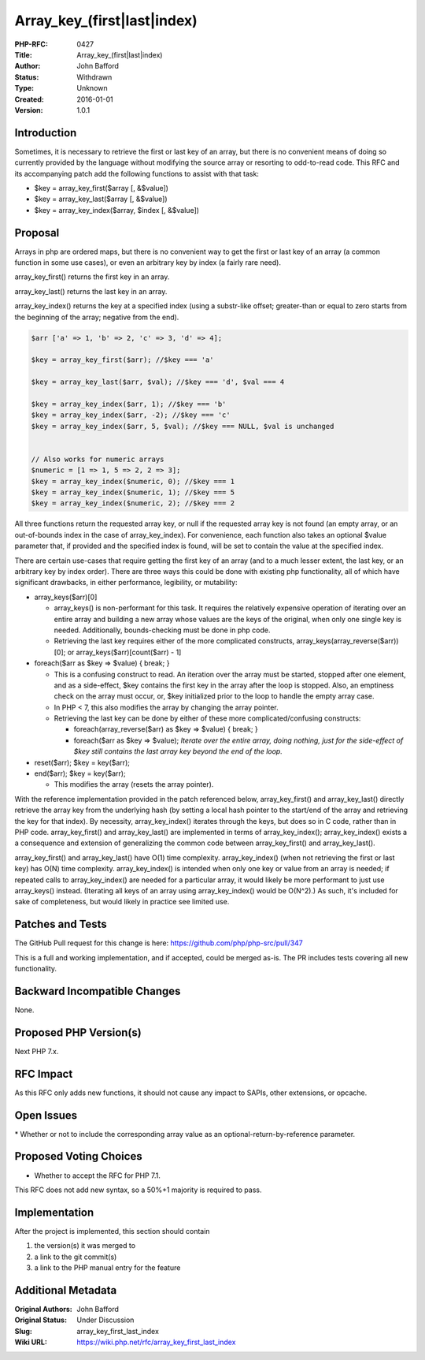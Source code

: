 Array_key_(first|last|index)
============================

:PHP-RFC: 0427
:Title: Array_key_(first|last|index)
:Author: John Bafford
:Status: Withdrawn
:Type: Unknown
:Created: 2016-01-01
:Version: 1.0.1

Introduction
------------

Sometimes, it is necessary to retrieve the first or last key of an
array, but there is no convenient means of doing so currently provided
by the language without modifying the source array or resorting to
odd-to-read code. This RFC and its accompanying patch add the following
functions to assist with that task:

-  $key = array_key_first($array [, &$value])
-  $key = array_key_last($array [, &$value])
-  $key = array_key_index($array, $index [, &$value])

Proposal
--------

Arrays in php are ordered maps, but there is no convenient way to get
the first or last key of an array (a common function in some use cases),
or even an arbitrary key by index (a fairly rare need).

array_key_first() returns the first key in an array.

array_key_last() returns the last key in an array.

array_key_index() returns the key at a specified index (using a
substr-like offset; greater-than or equal to zero starts from the
beginning of the array; negative from the end).

.. code:: php

   $arr ['a' => 1, 'b' => 2, 'c' => 3, 'd' => 4];

   $key = array_key_first($arr); //$key === 'a'

   $key = array_key_last($arr, $val); //$key === 'd', $val === 4

   $key = array_key_index($arr, 1); //$key === 'b'
   $key = array_key_index($arr, -2); //$key === 'c'
   $key = array_key_index($arr, 5, $val); //$key === NULL, $val is unchanged


   // Also works for numeric arrays
   $numeric = [1 => 1, 5 => 2, 2 => 3];
   $key = array_key_index($numeric, 0); //$key === 1
   $key = array_key_index($numeric, 1); //$key === 5
   $key = array_key_index($numeric, 2); //$key === 2

All three functions return the requested array key, or null if the
requested array key is not found (an empty array, or an out-of-bounds
index in the case of array_key_index). For convenience, each function
also takes an optional $value parameter that, if provided and the
specified index is found, will be set to contain the value at the
specified index.

There are certain use-cases that require getting the first key of an
array (and to a much lesser extent, the last key, or an arbitrary key by
index order). There are three ways this could be done with existing php
functionality, all of which have significant drawbacks, in either
performance, legibility, or mutability:

-  array_keys($arr)[0]

   -  array_keys() is non-performant for this task. It requires the
      relatively expensive operation of iterating over an entire array
      and building a new array whose values are the keys of the
      original, when only one single key is needed. Additionally,
      bounds-checking must be done in php code.
   -  Retrieving the last key requires either of the more complicated
      constructs, array_keys(array_reverse($arr))[0]; or
      array_keys($arr)[count($arr) - 1]

-  foreach($arr as $key => $value) { break; }

   -  This is a confusing construct to read. An iteration over the array
      must be started, stopped after one element, and as a side-effect,
      $key contains the first key in the array after the loop is
      stopped. Also, an emptiness check on the array must occur, or,
      $key initialized prior to the loop to handle the empty array case.
   -  In PHP < 7, this also modifies the array by changing the array
      pointer.
   -  Retrieving the last key can be done by either of these more
      complicated/confusing constructs:

      -  foreach(array_reverse($arr) as $key => $value) { break; }
      -  foreach($arr as $key => $value); *Iterate over the entire
         array, doing nothing, just for the side-effect of $key still
         contains the last array key beyond the end of the loop.*

-  reset($arr); $key = key($arr);
-  end($arr); $key = key($arr);

   -  This modifies the array (resets the array pointer).

With the reference implementation provided in the patch referenced
below, array_key_first() and array_key_last() directly retrieve the
array key from the underlying hash (by setting a local hash pointer to
the start/end of the array and retrieving the key for that index). By
necessity, array_key_index() iterates through the keys, but does so in C
code, rather than in PHP code. array_key_first() and array_key_last()
are implemented in terms of array_key_index(); array_key_index() exists
a a consequence and extension of generalizing the common code between
array_key_first() and array_key_last().

array_key_first() and array_key_last() have O(1) time complexity.
array_key_index() (when not retrieving the first or last key) has O(N)
time complexity. array_key_index() is intended when only one key or
value from an array is needed; if repeated calls to array_key_index()
are needed for a particular array, it would likely be more performant to
just use array_keys() instead. (Iterating all keys of an array using
array_key_index() would be O(N^2).) As such, it's included for sake of
completeness, but would likely in practice see limited use.

Patches and Tests
-----------------

The GitHub Pull request for this change is here:
https://github.com/php/php-src/pull/347

This is a full and working implementation, and if accepted, could be
merged as-is. The PR includes tests covering all new functionality.

Backward Incompatible Changes
-----------------------------

None.

Proposed PHP Version(s)
-----------------------

Next PHP 7.x.

RFC Impact
----------

As this RFC only adds new functions, it should not cause any impact to
SAPIs, other extensions, or opcache.

Open Issues
-----------

\* Whether or not to include the corresponding array value as an
optional-return-by-reference parameter.

Proposed Voting Choices
-----------------------

-  Whether to accept the RFC for PHP 7.1.

This RFC does not add new syntax, so a 50%+1 majority is required to
pass.

Implementation
--------------

After the project is implemented, this section should contain

#. the version(s) it was merged to
#. a link to the git commit(s)
#. a link to the PHP manual entry for the feature

Additional Metadata
-------------------

:Original Authors: John Bafford
:Original Status: Under Discussion
:Slug: array_key_first_last_index
:Wiki URL: https://wiki.php.net/rfc/array_key_first_last_index
